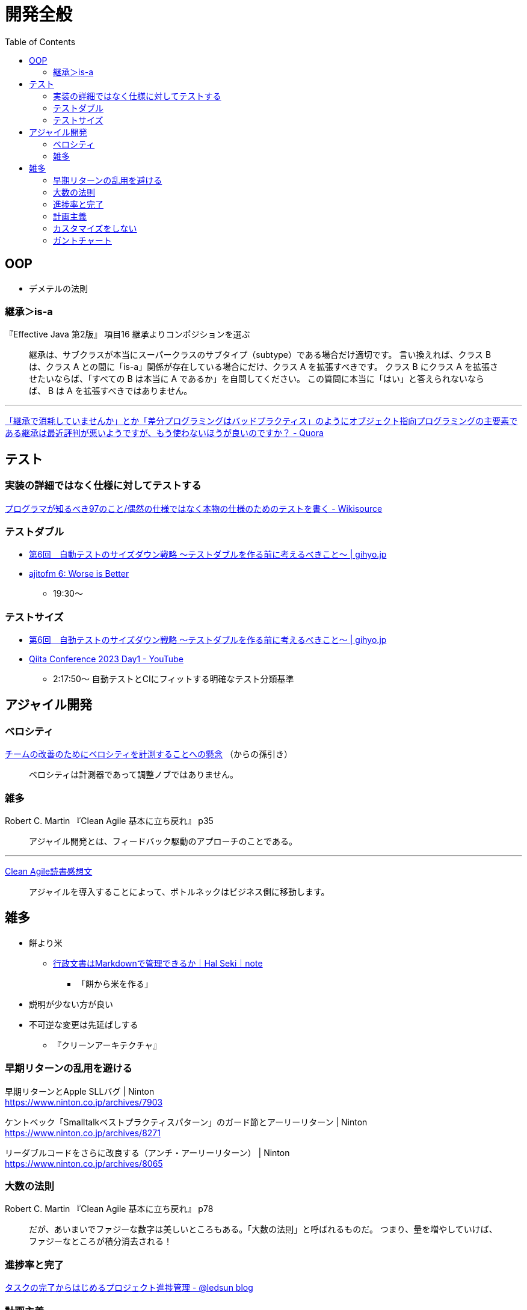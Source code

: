 = 開発全般
:toc:



== OOP

- デメテルの法則

=== 継承＞is-a

『Effective Java 第2版』
項目16 継承よりコンポジションを選ぶ

> 継承は、サブクラスが本当にスーパークラスのサブタイプ（subtype）である場合だけ適切です。
> 言い換えれば、クラス B は、クラス A との間に「is-a」関係が存在している場合にだけ、クラス A を拡張すべきです。
> クラス B にクラス A を拡張させたいならば、「すべての B は本当に A であるか」を自問してください。
> この質問に本当に「はい」と答えられないならば、 B は A を拡張すべきではありません。

---

link:https://jp.quora.com/%E7%B6%99%E6%89%BF%E3%81%A7%E6%B6%88%E8%80%97%E3%81%97%E3%81%A6%E3%81%84%E3%81%BE%E3%81%9B%E3%82%93%E3%81%8B-%E3%81%A8%E3%81%8B-%E5%B7%AE%E5%88%86%E3%83%97%E3%83%AD%E3%82%B0%E3%83%A9%E3%83%9F%E3%83%B3%E3%82%B0[「継承で消耗していませんか」とか「差分プログラミングはバッドプラクティス」のようにオブジェクト指向プログラミングの主要素である継承は最近評判が悪いようですが、もう使わないほうが良いのですか？ - Quora]





== テスト

=== 実装の詳細ではなく仕様に対してテストする

link:https://ja.wikisource.org/wiki/%E3%83%97%E3%83%AD%E3%82%B0%E3%83%A9%E3%83%9E%E3%81%8C%E7%9F%A5%E3%82%8B%E3%81%B9%E3%81%8D97%E3%81%AE%E3%81%93%E3%81%A8/%E5%81%B6%E7%84%B6%E3%81%AE%E4%BB%95%E6%A7%98%E3%81%A7%E3%81%AF%E3%81%AA%E3%81%8F%E6%9C%AC%E7%89%A9%E3%81%AE%E4%BB%95%E6%A7%98%E3%81%AE%E3%81%9F%E3%82%81%E3%81%AE%E3%83%86%E3%82%B9%E3%83%88%E3%82%92%E6%9B%B8%E3%81%8F[プログラマが知るべき97のこと/偶然の仕様ではなく本物の仕様のためのテストを書く - Wikisource]


=== テストダブル

* link:https://gihyo.jp/dev/serial/01/savanna-letter/0006[第6回　自動テストのサイズダウン戦略 ～テストダブルを作る前に考えるべきこと～ | gihyo.jp]
* link:https://ajito.fm/6/[ajitofm 6: Worse is Better] +
** 19:30〜


=== テストサイズ

* link:https://gihyo.jp/dev/serial/01/savanna-letter/0006[第6回　自動テストのサイズダウン戦略 ～テストダブルを作る前に考えるべきこと～ | gihyo.jp]
* link:https://www.youtube.com/watch?v=nERe7yNgeVU[Qiita Conference 2023 Day1 - YouTube]
** 2:17:50〜 自動テストとCIにフィットする明確なテスト分類基準




== アジャイル開発

=== ベロシティ

link:https://www.infoq.com/jp/news/2014/04/concerns-velocity-improvement/[チームの改善のためにベロシティを計測することへの懸念]
（からの孫引き）

> ベロシティは計測器であって調整ノブではありません。




=== 雑多

Robert C. Martin 『Clean Agile 基本に立ち戻れ』 p35

> アジャイル開発とは、フィードバック駆動のアプローチのことである。


+++
<hr />
+++

link:https://zenn.dev/ys/articles/391bde4fbd03d5[Clean Agile読書感想文]

> アジャイルを導入することによって、ボトルネックはビジネス側に移動します。




== 雑多

* 餅より米
** link:https://note.com/hal_sk/n/n916a422caafd[行政文書はMarkdownで管理できるか｜Hal Seki｜note]
*** 「餅から米を作る」
* 説明が少ない方が良い
* 不可逆な変更は先延ばしする
** 『クリーンアーキテクチャ』




=== 早期リターンの乱用を避ける

早期リターンとApple SLLバグ | Ninton +
https://www.ninton.co.jp/archives/7903

ケントベック「Smalltalkベストプラクティスパターン」のガード節とアーリーリターン | Ninton +
https://www.ninton.co.jp/archives/8271

リーダブルコードをさらに改良する（アンチ・アーリーリターン） | Ninton +
https://www.ninton.co.jp/archives/8065




=== 大数の法則

Robert C. Martin 『Clean Agile 基本に立ち戻れ』 p78

> だが、あいまいでファジーな数字は美しいところもある。「大数の法則」と呼ばれるものだ。
> つまり、量を増やしていけば、ファジーなところが積分消去される！




=== 進捗率と完了

link:https://ledsun.hatenablog.com/entry/2019/05/08/101519[タスクの完了からはじめるプロジェクト進捗管理 - @ledsun blog]




=== 計画主義

『オブジェクト指向設計実践ガイド』 p26

> 1つ目は、前もって全体の詳細設計（BUFD: Big Up Front Design）をつくることにはまったく何の意味もないことです
> （だって、それが正しいことなどないのですから）。

---

『エクストリームプログラミング』（オーム社 2015）

第18章 テイラー主義とソフトウェア

> テイラー主義には好ましい効果もあるが、いくつかの深刻な欠点もある。
> これらの欠点は、以下の3つの単純化された仮定によるものだ。
> 
> * 通常、物事は計画どおりに進む
> * （略）


---

『リファクタリング プログラミングの体質改善テクニック』（ピアソン・エデュケーション 2000）

はじめに＞リファクタリングとは

> 「実装したあとで、設計を改善する」。これは奇妙な言い方でしょうか。
> 設計してから実装するというのが現在のソフトウェア業界の一般常識です。
> まず良い設計を行って、次にコーディングです。
> （略）

> リファクタリングはこの慣習に逆らうものです。
> （略）

> リファクタリングによって、仕事の作業配分が変わってきます。
> 設計の作業が、最初の工程で集中的に発生するというのではなく、
> 全行程を通じて継続して行われるようになります。
> システムを実際に構築することで、どのように設計を改善すべきかを把握できるようになります。
> （略）


=== カスタマイズをしない

* link:https://voluntas.medium.com/%E3%82%AB%E3%82%B9%E3%82%BF%E3%83%9E%E3%82%A4%E3%82%BA%E3%82%92%E3%81%97%E3%81%AA%E3%81%84-c49b02772a17[カスタマイズをしない. ミドルウェアに対するカスタマイズについて | by V | Medium]


=== ガントチャート

* link:http://takaaki-kasai.blogspot.com/2013/02/blog-post.html[河西 高明 BLOG: ガントチャートを捨てろ]
* link:http://takaaki-kasai.blogspot.com/2013/02/throw-away-gantt-chart-02.html[河西 高明 BLOG: ガントチャートを捨てろ(2) バーンダウンチャートを使う]
* link:http://takaaki-kasai.blogspot.com/2013/03/throw-away-gantt-chart-03.html[河西 高明 BLOG: ガントチャートを捨てろ(3) バーンダウンチャートとバーンアップチャートを併記する]
* link:http://takaaki-kasai.blogspot.com/2013/03/throw-away-gantt-chart-04.html[河西 高明 BLOG: ガントチャートを捨てろ(4) タスクボードとバーンダウンチャート]
